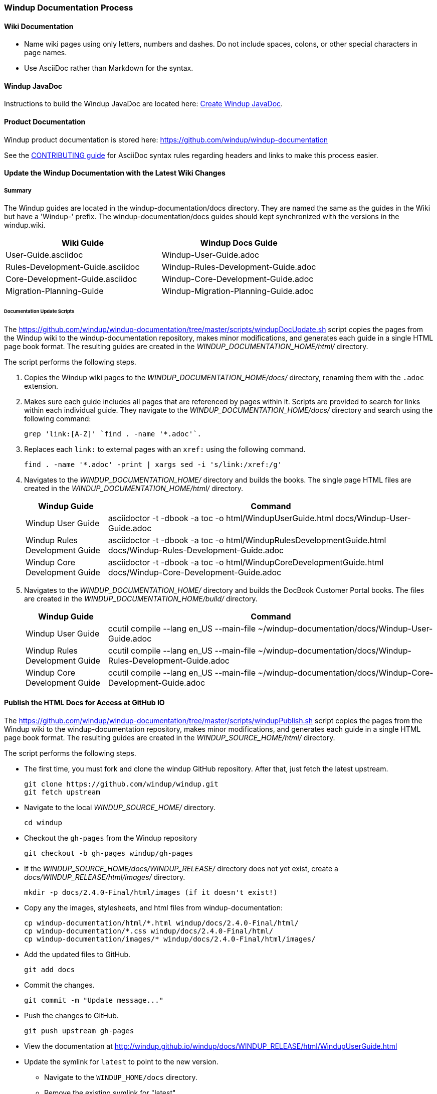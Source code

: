 :ProductName: Windup
:ProductHomeVar: WINDUP_HOME 
:ProductDocHomeVar: WINDUP_DOCUMENTATION_HOME
:ProductSrcHomeVar: WINDUP_SOURCE_HOME
:ProductReleaseVar: WINDUP_RELEASE

[[Dev-Documentation-Process]]
=== {ProductName} Documentation Process

==== Wiki Documentation

* Name wiki pages using only letters, numbers and dashes. Do not include spaces, colons, or other special characters in page names.
* Use AsciiDoc rather than Markdown for the syntax.

==== {ProductName} JavaDoc

Instructions to build the {ProductName} JavaDoc are located here: link:Dev-Create-the-JavaDoc[Create {ProductName} JavaDoc].

==== Product Documentation  

{ProductName} product documentation is stored here: https://github.com/windup/windup-documentation

See the https://github.com/windup/windup-documentation/blob/master/CONTRIBUTING.adoc[CONTRIBUTING guide] for AsciiDoc syntax rules regarding headers and links to make this process easier.

==== Update the {ProductName} Documentation with the Latest Wiki Changes

===== Summary

The {ProductName} guides are located in the windup-documentation/docs directory. They are named the same as the guides in the Wiki but have a 'Windup-' prefix. The windup-documentation/docs guides should kept synchronized with the versions in the windup.wiki.

[cols="1,1", options="header"] 
|===
|Wiki Guide
|Windup Docs Guide

|User-Guide.asciidoc
|Windup-User-Guide.adoc

|Rules-Development-Guide.asciidoc
|Windup-Rules-Development-Guide.adoc

|Core-Development-Guide.asciidoc
|Windup-Core-Development-Guide.adoc

|Migration-Planning-Guide
|Windup-Migration-Planning-Guide.adoc
|===

====== Documentation Update Scripts

The https://github.com/windup/windup-documentation/tree/master/scripts/windupDocUpdate.sh script copies the pages from the {ProductName} wiki to the windup-documentation repository, makes minor modifications, and generates each guide in a single HTML page book format. The resulting guides are created in the _{ProductDocHomeVar}/html/_ directory.

The script performs the following steps.

. Copies the {ProductName} wiki pages to the _{ProductDocHomeVar}/docs/_ directory, renaming them with the `.adoc` extension.

. Makes sure each guide includes all pages that are referenced by pages within it. Scripts are provided to search for links within each individual guide. They navigate to the _{ProductDocHomeVar}/docs/_ directory and search using the following command:

    grep 'link:[A-Z]' `find . -name '*.adoc'`.

. Replaces each `link:` to external pages with an `xref:` using the following command.

    find . -name '*.adoc' -print | xargs sed -i 's/link:/xref:/g'

. Navigates to the _{ProductDocHomeVar}/_ directory and builds the books. The single page HTML files are created in the _{ProductDocHomeVar}/html/_ directory.

+
[cols="1,4", options="header"] 
|===
|Windup Guide
|Command

|Windup User Guide
|asciidoctor -t -dbook -a toc -o html/WindupUserGuide.html docs/Windup-User-Guide.adoc

|Windup Rules Development Guide
|asciidoctor -t -dbook -a toc -o html/WindupRulesDevelopmentGuide.html docs/Windup-Rules-Development-Guide.adoc

|Windup Core Development Guide
|asciidoctor -t -dbook -a toc -o html/WindupCoreDevelopmentGuide.html docs/Windup-Core-Development-Guide.adoc
|===

. Navigates to the _{ProductDocHomeVar}/_ directory and builds the DocBook Customer Portal books. The files are created in the _{ProductDocHomeVar}/build/_ directory.

+
[cols="1,4", options="header"] 
|===
|Windup Guide
|Command

|Windup User Guide
|ccutil compile --lang en_US --main-file ~/windup-documentation/docs/Windup-User-Guide.adoc

|Windup Rules Development Guide
|ccutil compile --lang en_US --main-file ~/windup-documentation/docs/Windup-Rules-Development-Guide.adoc

|Windup Core Development Guide
|ccutil compile --lang en_US --main-file ~/windup-documentation/docs/Windup-Core-Development-Guide.adoc
|===


==== Publish the HTML Docs for Access at GitHub IO

The https://github.com/windup/windup-documentation/tree/master/scripts/windupPublish.sh script copies the pages from the {ProductName} wiki to the windup-documentation repository, makes minor modifications, and generates each guide in a single HTML page book format. The resulting guides are created in the _{ProductSrcHomeVar}/html/_ directory.

The script performs the following steps.

* The first time, you must fork and clone the windup GitHub repository. After that, just fetch the latest upstream.
+
----
git clone https://github.com/windup/windup.git
git fetch upstream
----
  
* Navigate to the local _{ProductSrcHomeVar}/_ directory.
+
----
cd windup
----
   
* Checkout the `gh-pages` from the {ProductName} repository
+
----
git checkout -b gh-pages windup/gh-pages
----

* If the _{ProductSrcHomeVar}/docs/{ProductReleaseVar}/_ directory does not yet exist, create a _docs/{ProductReleaseVar}/html/images/_ directory. 
+
----
mkdir -p docs/2.4.0-Final/html/images (if it doesn't exist!)
----
    
* Copy any the images, stylesheets, and html files from windup-documentation:
+
----
cp windup-documentation/html/*.html windup/docs/2.4.0-Final/html/
cp windup-documentation/*.css windup/docs/2.4.0-Final/html/
cp windup-documentation/images/* windup/docs/2.4.0-Final/html/images/
----

* Add the updated files to GitHub.
+
----
git add docs
----
    
* Commit the changes.
+
----
git commit -m "Update message..."
----

* Push the changes to GitHub.
+
----
git push upstream gh-pages
----

* View the documentation at http://windup.github.io/windup/docs/WINDUP_RELEASE/html/WindupUserGuide.html

* Update the symlink for `latest` to point to the new version.

** Navigate to the `WINDUP_HOME/docs` directory.

** Remove the existing symlink for "latest".

        unlink latest

** Create a symlink to the new documentation.

        Syntax: ln -s WINDUP_RELEASE latest
        Example: ln -s 2.4.0-Final latest

** Add the modified "latest" directory to Git.

        git add latest

** Commit the change.

        git commit -m 'Replace symlink for latest to point to 2.4.0-Final'

** Push the changes to your own git repository, verify and issue a pull.

        git push origin HEAD

** Push the changes upstream

        git push upstream gh-pages

** View the documentation at http://windup.github.io/windup/docs/latest/html/WindupUserGuide.html
